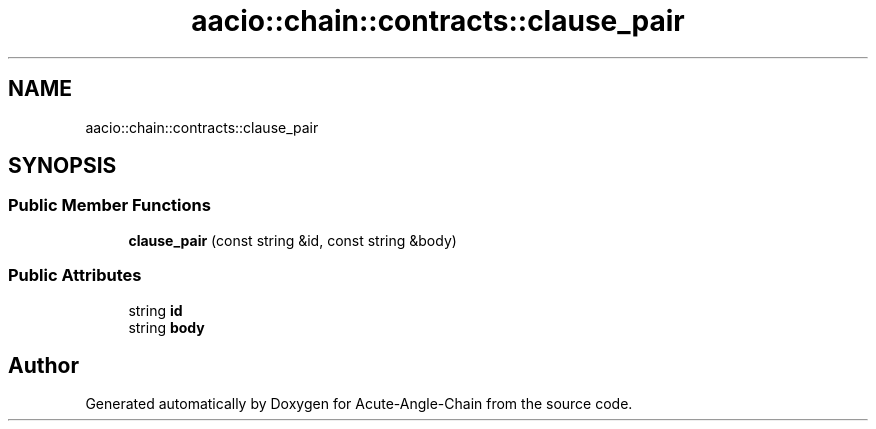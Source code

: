 .TH "aacio::chain::contracts::clause_pair" 3 "Sun Jun 3 2018" "Acute-Angle-Chain" \" -*- nroff -*-
.ad l
.nh
.SH NAME
aacio::chain::contracts::clause_pair
.SH SYNOPSIS
.br
.PP
.SS "Public Member Functions"

.in +1c
.ti -1c
.RI "\fBclause_pair\fP (const string &id, const string &body)"
.br
.in -1c
.SS "Public Attributes"

.in +1c
.ti -1c
.RI "string \fBid\fP"
.br
.ti -1c
.RI "string \fBbody\fP"
.br
.in -1c

.SH "Author"
.PP 
Generated automatically by Doxygen for Acute-Angle-Chain from the source code\&.
